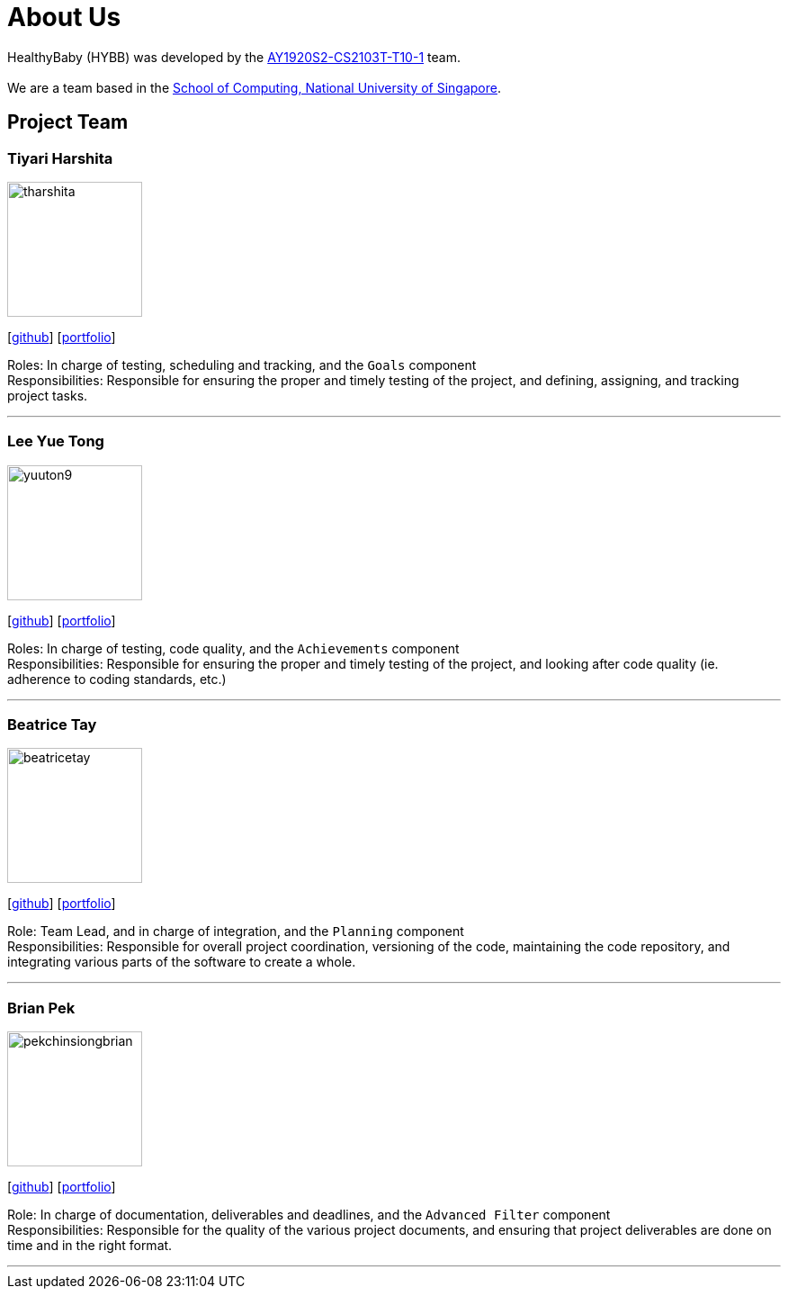 = About Us
:site-section: AboutUs
:relfileprefix: team/
:imagesDir: images
:stylesDir: stylesheets

HealthyBaby (HYBB) was developed by the https://github.com/AY1920S2-CS2103T-T10-1/main[AY1920S2-CS2103T-T10-1] team. +
{empty} +
We are a team based in the http://www.comp.nus.edu.sg[School of Computing, National University of Singapore].

== Project Team

=== Tiyari Harshita
image::tharshita.png[width="150", align="left"]
{empty}[https://github.com/tharshita[github]] [<<tharshita#, portfolio>>]

Roles: In charge of testing, scheduling and tracking, and the `Goals` component +
Responsibilities: Responsible for ensuring the proper and timely testing of the project, and defining, assigning, and tracking project tasks.

'''

=== Lee Yue Tong
image::yuuton9.png[width="150", align="left"]
{empty}[https://github.com/YuuTon9[github]] [<<yuuton9#, portfolio>>]

Roles: In charge of testing, code quality, and the `Achievements` component +
Responsibilities: Responsible for ensuring the proper and timely testing of the project, and looking after code quality (ie. adherence to coding standards, etc.)

'''

=== Beatrice Tay
image::beatricetay.png[width="150", align="left"]
{empty}[https://github.com/beatricetay[github]] [<<beatricetay#, portfolio>>]

Role: Team Lead, and in charge of integration, and the `Planning` component +
Responsibilities: Responsible for overall project coordination, versioning of the code, maintaining the code repository, and integrating various parts of the software to create a whole.

'''

=== Brian Pek
image::pekchinsiongbrian.png[width="150", align="left"]
{empty}[https://github.com/pekchinsiongbrian[github]] [<<pekchinsiongbrian#, portfolio>>]

Role: In charge of documentation, deliverables and deadlines, and the `Advanced Filter` component +
Responsibilities: Responsible for the quality of the various project documents, and ensuring that project deliverables are done on time and in the right format.

'''
